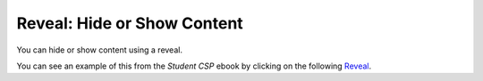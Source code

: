 .. qnum::
   :prefix: 3-3-
   :start: 1

Reveal: Hide or Show Content  
==============================

..	index::
	single: reveal
	
You can hide or show content using a reveal.  

You can see an example of this from the *Student CSP* ebook by clicking on the following `Reveal <https://runestone.academy/runestone/static/StudentCSP/CSPWebData/pollData.html>`_. 

.. reveal:: pol_Data1
    :showtitle: Show
    :hidetitle: Hide
    
    .. raw:: html
    
       <pre id="uspoll.txt">
       Aberdeen, SD :13 :8
       Adrian, MI :15 :9
       Akron, OH :18 :11
       Albany, GA :18 :11
       Albany-Lebanon, OR :14 :8
       Albany-Schenectady-Troy, NY :13 :8
       Albuquerque, NM :12 :7
       Alexandria, LA :20 :12
       Allegan, MI :14 :9
       Allentown-Bethlehem-Easton, PA-NJ :21 :12
       Altoona, PA :19 :12
       Anchorage, AK :13 :8
       Anderson, IN :18 :11
       Ann Arbor, MI :16 :10
       Appleton, WI :14 :9
       Asheville, NC :15 :9
       Athens, OH :14 :9
       Athens, TN :15 :9
       Athens-Clarke County, GA :16 :9
       Atlanta-Sandy Springs-Marietta, GA :23 :14
       Atlantic City-Hammonton, NJ :14 :8
       Augusta-Richmond County, GA-SC :18 :11
       Augusta-Waterville, ME :14 :9
       Austin-Round Rock, TX :17 :10
       Bakersfield, CA :24 :15
       Baltimore-Towson, MD :20 :12
       Bangor, ME :12 :7
       Baraboo, WI :17 :10
       Baton Rouge, LA :19 :11
       Bay City, MI :13 :8
       Beaver Dam, WI :15 :9
       Beckley, WV :14 :8
       Bellingham, WA :7 :4
       Bennington, VT :11 :7
       Birmingham-Hoover, AL :20 :12
       Bishop, CA :11 :6
       Bismarck, ND :11 :6
       Bloomington, IN :17 :10
       Bloomington-Normal, IL :16 :9
       Boise City-Nampa, ID :17 :10
       Boone, NC :13 :8
       Boston-Cambridge-Quincy, MA-NH :16 :10
       Boulder, CO :12 :7
       Bowling Green, KY :17 :10
       Bradenton-Sarasota-Venice, FL :12 :7
       Brainerd, MN :8 :5
       Bremerton-Silverdale, WA :7 :4
       Bridgeport-Stamford-Norwalk, CT :16 :9
       Brigham City, UT :12 :7
       Brookings, SD :14 :9
       Brownsville-Harlingen, TX :16 :10
       Brunswick, GA :13 :8
       Buffalo-Niagara Falls, NY :16 :9
       Burlington, NC :14 :9
       Burlington-South Burlington, VT :12 :7
       Butte-Silver Bow, MT :19 :11
       Cadillac, MI :10 :6
       Cambridge, MD :13 :8
       Canton-Massillon, OH :21 :12
       Cape Coral-Fort Myers, FL :12 :7
       Casper, WY :9 :5
       Cedar Rapids, IA :16 :10
       Champaign-Urbana, IL :16 :10
       Charleston, WV :18 :11
       Charleston-North Charleston-Summerville, SC :16 :10
       Charlotte-Gastonia-Concord, NC-SC :16 :10
       Charlottesville, VA :13 :8
       Chattanooga, TN-GA :18 :11
       Cheyenne, WY :9 :6
       Chicago-Naperville-Joliet, IL-IN-WI :22 :13
       Chico, CA :12 :7
       Cincinnati-Middletown, OH-KY-IN :23 :14
       Clarksburg, WV :16 :10
       Clarksville, TN-KY :16 :10
       Clearlake, CA :7 :4
       Cleveland-Elyria-Mentor, OH :24 :15
       Clinton, IA :18 :11
       Colorado Springs, CO :12 :7
       Columbia, SC :17 :10
       Columbia, TN :14 :8
       Columbus, GA-AL :19 :11
       Columbus, OH :18 :11
       Concord, NH :16 :9
       Cookeville, TN :14 :9
       Corning, NY :11 :7
       Corpus Christi, TX :18 :11
       Dallas-Fort Worth-Arlington, TX :20 :12
       Daphne-Fairhope-Foley, AL :15 :9
       Davenport-Moline-Rock Island, IA-IL :18 :11
       Dayton, OH :18 :11
       Decatur, AL :15 :9
       Decatur, IL :17 :10
       Deltona-Daytona Beach-Ormond Beach, FL :11 :6
       Denver-Aurora-Broomfield, CO :14 :9
       Des Moines-West Des Moines, IA :15 :9
       Detroit-Warren-Livonia, MI :21 :12
       Dickinson, ND :7 :4
       Dothan, AL :15 :9
       Dover, DE :14 :8
       Duluth, MN-WI :11 :6
       Durango, CO :7 :4
       Durham, NC :14 :8
       Durham-Chapel Hill, NC :14 :8
       Dyersburg, TN :15 :9
       East Stroudsburg, PA :13 :8
       Eau Claire, WI :14 :8
       El Centro, CA :24 :14
       El Dorado, AR :18 :11
       El Paso, TX :21 :12
       Elizabethtown, KY :20 :12
       Elkhart-Goshen, IN :21 :12
       Erie, PA :19 :11
       Eugene-Springfield, OR :13 :8
       Eureka-Arcata-Fortuna, CA :11 :7
       Evansville, IN-KY :19 :12
       Fairbanks, AK :31 :19
       Fairmont, WV :17 :10
       Fargo, ND-MN :13 :8
       Farmington, NM :8 :5
       Fayetteville, NC :15 :9
       Fayetteville-Springdale-Rogers, AR-MO :16 :10
       Flagstaff, AZ :9 :5
       Flint, MI :13 :8
       Florence, SC :15 :9
       Florence-Muscle Shoals, AL :15 :9
       Fort Collins-Loveland, CO :12 :7
       Fort Madison-Keokuk, IA-MO :18 :11
       Fort Payne, AL :15 :9
       Fort Smith, AR-OK :17 :10
       Fort Wayne, IN :23 :14
       Fresno, CA :74 :45
       Gadsden, AL :16 :10
       Gainesville, FL :12 :7
       Gainesville, GA :16 :9
       Gettysburg, PA :18 :11
       Gillette, WY :13 :8
       Goldsboro, NC :21 :13
       Grand Island, NE :13 :8
       Grand Junction, CO :12 :7
       Grand Rapids-Wyoming, MI :16 :10
       Grants Pass, OR :12 :7
       Greeley, CO :13 :8
       Green Bay, WI :16 :10
       Greensboro-High Point, NC :14 :9
       Greenville, NC :13 :8
       Greenville-Mauldin-Easley, SC :16 :10
       Grenada, MS :16 :9
       Gulfport-Biloxi, MS :16 :10
       Hagerstown-Martinsburg, MD-WV :19 :11
       Hammond, LA :15 :9
       Hanford-Corcoran, CA :28 :17
       Harriman, TN :22 :13
       Harrisburg-Carlisle, PA :20 :12
       Harrisonburg, VA :15 :9
       Hartford-West Hartford-East Hartford, CT :14 :9
       Hattiesburg, MS :18 :11
       Helena, MT :16 :9
       Helena-West Helena, AR :16 :9
       Hickory-Lenoir-Morganton, NC :16 :10
       Hilo, HI :27 :16
       Hobbs, NM :13 :8
       Holland-Grand Haven, MI :15 :9
       Homosassa Springs, FL :11 :7
       Honolulu, HI :12 :7
       Hot Springs, AR :18 :11
       Houma-Bayou Cane-Thibodaux, LA :13 :8
       Houston-Sugar Land-Baytown, TX :21 :13
       Huntington-Ashland, WV-KY-OH :19 :11
       Huntsville, AL :16 :9
       Indianapolis-Carmel, IN :25 :15
       Iowa City, IA :16 :10
       Jackson, MS :19 :11
       Jackson, TN :15 :9
       Jackson, WY-ID :11 :6
       Jacksonville, FL :13 :8
       Jamestown-Dunkirk-Fredonia, NY :13 :8
       Jasper, IN :18 :11
       Johnstown, PA :19 :12
       Juneau, AK :11 :6
       Kahului-Wailuku, HI :11 :6
       Kalamazoo-Portage, MI :17 :10
       Kalispell, MT :13 :8
       Kansas City, MO-KS :24 :15
       Kapaa, HI :11 :7
       Keene, NH :16 :10
       Kingsport-Bristol-Bristol, TN-VA :15 :9
       Kinston, NC :13 :8
       Klamath Falls, OR :18 :11
       Knoxville, TN :18 :11
       Kokomo, IN :16 :10
       La Crosse, WI-MN :14 :8
       Laconia, NH :11 :7
       Lafayette, IN :24 :14
       Lafayette, LA :18 :11
       Lake Charles, LA :14 :8
       Lake Havasu City-Kingman, AZ :6 :4
       Lakeland-Winter Haven, FL :13 :8
       Lancaster, PA :21 :13
       Lansing-East Lansing, MI :14 :9
       Laramie, WY :9 :6
       Las Cruces, NM :25 :15
       Las Vegas-Paradise, NV :20 :12
       Laurel, MS :18 :11
       Lawrenceburg, TN :14 :8
       Lebanon, NH-VT :11 :7
       Lebanon, PA :24 :14
       Lewiston-Auburn, ME :13 :8
       Lexington-Fayette, KY :16 :10
       Lima, OH :17 :10
       Lincoln, NE :14 :9
       Little Rock-North Little Rock-Conway, AR :19 :12
       Logan, UT-ID :15 :9
       Los Angeles-Long Beach-Santa Ana, CA :33 :20
       Louisville/Jefferson County, KY-IN :22 :13
       Lumberton, NC :14 :9
       Lynchburg, VA :13 :8
       Macon, GA :19 :12
       Madera, CA :27 :16
       Madison, WI :16 :9
       Manchester-Nashua, NH :14 :8
       Marshall, MN :12 :7
       Marshall, TX :17 :10
       McAlester, OK :19 :11
       McAllen-Edinburg-Mission, TX :18 :11
       Medford, OR :15 :9
       Memphis, TN-MS-AR :17 :10
       Merced, CA :18 :11
       Meridian, MS :17 :10
       Miami-Fort Lauderdale-Pompano Beach, FL :14 :8
       Michigan City-La Porte, IN :16 :10
       Middlesborough, KY :17 :10
       Milwaukee-Waukesha-West Allis, WI :18 :11
       Minneapolis-St. Paul-Bloomington, MN-WI :17 :10
       Missoula, MT :21 :12
       Mobile, AL :15 :9
       Modesto, CA :25 :15
       Monroe, LA :22 :13
       Monroe, MI :16 :9
       Montgomery, AL :18 :11
       Morgantown, WV :15 :9
       Mount Vernon, IL :14 :9
       Muncie, IN :16 :10
       Muscatine, IA :18 :11
       Muskegon-Norton Shores, MI :15 :9
       Napa, CA :23 :14
       Nashville-Davidson--Murfreesboro--Franklin, TN :17 :10
       New Castle, IN :15 :9
       New Haven-Milford, CT :15 :9
       New Orleans-Metairie-Kenner, LA :21 :13
       New York-Northern New Jersey-Long Island, NY-NJ-PA :23 :14
       Niles-Benton Harbor, MI :14 :9
       Nogales, AZ :16 :10
       Norwich-New London, CT :13 :8
       Ogden-Clearfield, UT :15 :9
       Oklahoma City, OK :16 :10
       Omaha-Council Bluffs, NE-IA :19 :12
       Orlando-Kissimmee, FL :12 :7
       Owensboro, KY :18 :11
       Oxnard-Thousand Oaks-Ventura, CA :16 :10
       Paducah, KY-IL :17 :10
       Palm Bay-Melbourne-Titusville, FL :10 :6
       Parkersburg-Marietta-Vienna, WV-OH :17 :10
       Pascagoula, MS :15 :9
       Pendleton-Hermiston, OR :12 :7
       Pensacola-Ferry Pass-Brent, FL :14 :8
       Peoria, IL :16 :10
       Philadelphia-Camden-Wilmington, PA-NJ-DE-MD :28 :17
       Phoenix-Mesa-Scottsdale, AZ :26 :16
       Pittsburgh, PA :25 :15
       Pittsfield, MA :14 :9
       Platteville, WI :15 :9
       Pocatello, ID :15 :9
       Ponca City, OK :17 :10
       Portland-South Portland-Biddeford, ME :15 :9
       Portland-Vancouver-Beaverton, OR-WA :12 :7
       Portsmouth, OH :16 :10
       Poughkeepsie-Newburgh-Middletown, NY :13 :8
       Prescott, AZ :7 :4
       Prineville, OR :14 :9
       Providence-New Bedford-Fall River, RI-MA :18 :11
       Provo-Orem, UT :14 :8
       Pueblo, CO :11 :7
       Quincy, IL-MO :16 :10
       Raleigh-Cary, NC :16 :9
       Rapid City, SD :11 :6
       Reading, PA :19 :11
       Red Bluff, CA :14 :8
       Redding, CA :10 :6
       Reno-Sparks, NV :15 :9
       Richmond, VA :15 :9
       Richmond-Berea, KY :15 :9
       Riverside-San Bernardino-Ontario, CA :34 :21
       Riverton, WY :13 :8
       Roanoke, VA :15 :9
       Rochester, MN :13 :8
       Rochester, NY :14 :9
       Rock Springs, WY :13 :8
       Rockford, IL :16 :9
       Rocky Mount, NC :13 :8
       Rome, GA :18 :11
       Russellville, AR :14 :9
       Rutland, VT :15 :9
       Sacramento--Arden-Arcade--Roseville, CA :15 :9
       Salinas, CA :10 :6
       Salisbury, NC :16 :9
       Salt Lake City, UT :15 :9
       San Antonio, TX :14 :9
       San Diego-Carlsbad-San Marcos, CA :24 :14
       San Francisco-Oakland-Fremont, CA :16 :10
       San Jose-Sunnyvale-Santa Clara, CA :16 :10
       San Luis Obispo-Paso Robles, CA :16 :10
       Santa Barbara-Santa Maria-Goleta, CA :14 :9
       Santa Cruz-Watsonville, CA :10 :6
       Santa Fe, NM :8 :5
       Santa Rosa-Petaluma, CA :14 :8
       Sault Ste. Marie, MI :14 :8
       Savannah, GA :17 :10
       Scottsbluff, NE :9 :6
       Scranton--Wilkes-Barre, PA :14 :8
       Seaford, DE :14 :8
       Seattle-Tacoma-Bellevue, WA :16 :10
       Sheridan, WY :14 :8
       Shreveport-Bossier City, LA :26 :16
       Sierra Vista-Douglas, AZ :11 :7
       Sioux City, IA-NE-SD :16 :10
       Sioux Falls, SD :14 :9
       Somerset, KY :16 :10
       South Bend-Mishawaka, IN-MI :21 :13
       Spartanburg, SC :16 :10
       Spokane, WA :12 :7
       Springfield, IL :16 :10
       Springfield, MA :15 :9
       Springfield, MO :17 :10
       Springfield, OH :17 :10
       St. Cloud, MN :14 :8
       St. George, UT :11 :7
       St. Joseph, MO-KS :20 :12
       St. Louis, MO-IL :22 :13
       State College, PA :19 :11
       Stockton, CA :21 :12
       Syracuse, NY :12 :7
       Talladega-Sylacauga, AL :17 :10
       Tallahassee, FL :14 :9
       Tampa-St. Petersburg-Clearwater, FL :13 :8
       Terre Haute, IN :19 :12
       Texarkana, TX-Texarkana, AR :18 :11
       Thomasville-Lexington, NC :17 :10
       Toledo, OH :17 :10
       Topeka, KS :14 :9
       Torrington, CT :9 :6
       Trenton-Ewing, NJ :15 :9
       Truckee-Grass Valley, CA :10 :6
       Tucson, AZ :10 :6
       Tulsa, OK :16 :10
       Tupelo, MS :16 :10
       Tuscaloosa, AL :16 :9
       Ukiah, CA :12 :7
       Valdosta, GA :14 :9
       Vallejo-Fairfield, CA :15 :9
       Vernal, UT :12 :7
       Virginia Beach-Norfolk-Newport News, VA-NC :14 :8
       Visalia-Porterville, CA :25 :15
       Warner Robins, GA :16 :10
       Washington-Arlington-Alexandria, DC-VA-MD-WV :19 :12
       Waterloo-Cedar Falls, IA :16 :10
       Watertown, SD :18 :11
       Weirton-Steubenville, WV-OH :20 :12
       Wenatchee, WA :17 :10
       Wheeling, WV-OH :20 :12
       Wichita, KS :16 :9
       Wilmington, NC :14 :9
       Winchester, VA-WV :16 :10
       Winston-Salem, NC :15 :9
       Worcester, MA :15 :9
       Yakima, WA :17 :10
       York-Hanover, PA :20 :12
       Youngstown-Warren-Boardman, OH-PA :23 :14
       Yuba City, CA :12 :7
       Yuma, AZ :14 :9
       </pre>